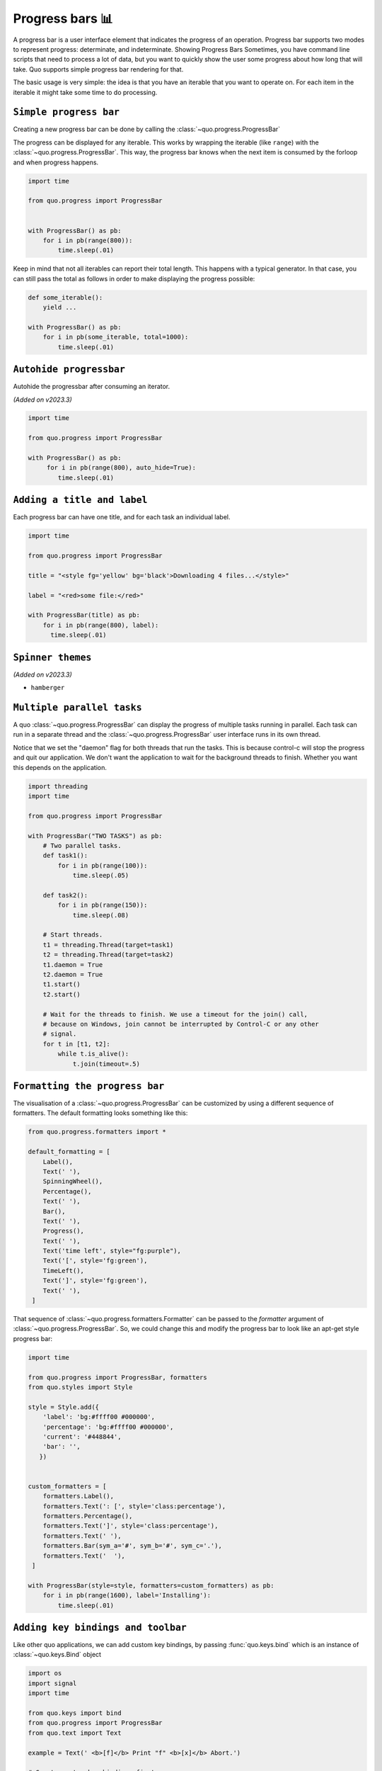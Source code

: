 Progress bars 📊
================

A progress bar is a user interface element that indicates the progress of an operation. Progress bar supports two modes to represent progress: determinate, and indeterminate.
Showing Progress Bars
Sometimes, you have command line scripts that need to process a lot of data,
but you want to quickly show the user some progress about how long that
will take.  Quo supports simple progress bar rendering for that.

The basic usage is very simple: the idea is that you have an iterable that
you want to operate on.  For each item in the iterable it might take some
time to do processing.

``Simple progress bar``
-------------------------

Creating a new progress bar can be done by calling the
:class:`~quo.progress.ProgressBar`

The progress can be displayed for any iterable. This works by wrapping the
iterable (like ``range``) with the
:class:`~quo.progress.ProgressBar`. This
way, the progress bar knows when the next item is consumed by the forloop and
when progress happens.

.. code:: python

 import time

 from quo.progress import ProgressBar


 with ProgressBar() as pb:
     for i in pb(range(800)):
         time.sleep(.01)

.. image:: https://raw.githubusercontent.com/secretum-inc/quo/master/docs/images/simple-progress-bar.png

Keep in mind that not all iterables can report their total length. This happens
with a typical generator. In that case, you can still pass the total as follows
in order to make displaying the progress possible:

.. code:: python

    def some_iterable():
        yield ...

    with ProgressBar() as pb:
        for i in pb(some_iterable, total=1000):
            time.sleep(.01)



``Autohide progressbar``
---------------------------

Autohide the progressbar after consuming an iterator.

*(Added on v2023.3)*

.. code:: python

   import time

   from quo.progress import ProgressBar

   with ProgressBar() as pb:
        for i in pb(range(800), auto_hide=True):
           time.sleep(.01)




``Adding a title and label``
-------------------------------

Each progress bar can have one title, and for each task an individual label.


.. code:: python

   import time

   from quo.progress import ProgressBar

   title = "<style fg='yellow' bg='black'>Downloading 4 files...</style>"

   label = "<red>some file:</red>"

   with ProgressBar(title) as pb:
       for i in pb(range(800), label):
         time.sleep(.01)

.. image:: ./images/progress/colored-title-and-label.png


``Spinner themes``
--------------------------
*(Added on v2023.3)*

- ``hamberger``

``Multiple parallel tasks``
-----------------------------

A quo :class:`~quo.progress.ProgressBar` can display the
progress of multiple tasks running in parallel. Each task can run in a separate
thread and the :class:`~quo.progress.ProgressBar` user interface
runs in its own thread.

Notice that we set the "daemon" flag for both threads that run the tasks. This
is because control-c will stop the progress and quit our application. We don't
want the application to wait for the background threads to finish. Whether you
want this depends on the application.

.. code:: python

   import threading
   import time
 
   from quo.progress import ProgressBar

   with ProgressBar("TWO TASKS") as pb:
       # Two parallel tasks.
       def task1():
           for i in pb(range(100)):
               time.sleep(.05)

       def task2():
           for i in pb(range(150)):
               time.sleep(.08)

       # Start threads.
       t1 = threading.Thread(target=task1)
       t2 = threading.Thread(target=task2)
       t1.daemon = True
       t2.daemon = True
       t1.start()
       t2.start()

       # Wait for the threads to finish. We use a timeout for the join() call,
       # because on Windows, join cannot be interrupted by Control-C or any other
       # signal.
       for t in [t1, t2]:
           while t.is_alive():
               t.join(timeout=.5)

.. image:: ./images/progress/two_tasks.png


``Formatting the progress bar``
----------------------------------

The visualisation of a :class:`~quo.progress.ProgressBar` can be
customized by using a different sequence of formatters. The default formatting looks something like this:

.. code:: python

 from quo.progress.formatters import *

 default_formatting = [
     Label(),
     Text(' '),
     SpinningWheel(),
     Percentage(),
     Text(' '),
     Bar(),
     Text(' '),
     Progress(),
     Text(' '),
     Text('time left', style="fg:purple"),
     Text('[', style='fg:green'),
     TimeLeft(),
     Text(']', style='fg:green'),
     Text(' '),
  ]

That sequence of
:class:`~quo.progress.formatters.Formatter` can be
passed to the `formatter` argument of
:class:`~quo.progress.ProgressBar`. So, we could change this and
modify the progress bar to look like an apt-get style progress bar:

.. code:: python

 import time

 from quo.progress import ProgressBar, formatters
 from quo.styles import Style

 style = Style.add({
     'label': 'bg:#ffff00 #000000',
     'percentage': 'bg:#ffff00 #000000',
     'current': '#448844',
     'bar': '',
    })


 custom_formatters = [
     formatters.Label(),
     formatters.Text(': [', style='class:percentage'),
     formatters.Percentage(),
     formatters.Text(']', style='class:percentage'),
     formatters.Text(' '),
     formatters.Bar(sym_a='#', sym_b='#', sym_c='.'),
     formatters.Text('  '),
  ]

 with ProgressBar(style=style, formatters=custom_formatters) as pb:
     for i in pb(range(1600), label='Installing'):
         time.sleep(.01)

.. image:: ./images/apt-get.png


``Adding key bindings and toolbar``
------------------------------------

Like other quo  applications, we can add custom key bindings, by passing :func:`quo.keys.bind` which is an instance of :class:`~quo.keys.Bind` object

.. code:: python

 import os
 import signal
 import time

 from quo.keys import bind
 from quo.progress import ProgressBar
 from quo.text import Text

 example = Text(' <b>[f]</b> Print "f" <b>[x]</b> Abort.')

 # Create custom key bindings first.
 cancel = [False]

 @bind.add('f')
 def _(event):
     print('You pressed `f`.')

 @bind.add('x')
 def _(event):
     " Send Abort (control-c) signal. "
     cancel[0] = True
     os.kill(os.getpid(), signal.SIGINT)

  with ProgressBar(bottom_toolbar=example) as pb
         for i in pb(range(800)):
             time.sleep(.01)

                # Stop when the cancel flag has been set.
             if cancel[0]:
                 break

 when "x" is pressed, we set a cancel flag, which stops the progress.
It would also be possible to send `SIGINT` to the mean thread, but that's not
always considered a clean way of cancelling something.

In the example above, we also display a toolbar at the bottom which shows the
key bindings.

.. image:: ./images/custom-key-bindings.png

Read more about `key bindings <https://quo.readthedocs.io/en/latest/kb.html>`_


» Check out more examples `here <https://github.com/scalabli/quo
/tree/master/examples/progress/>`_
